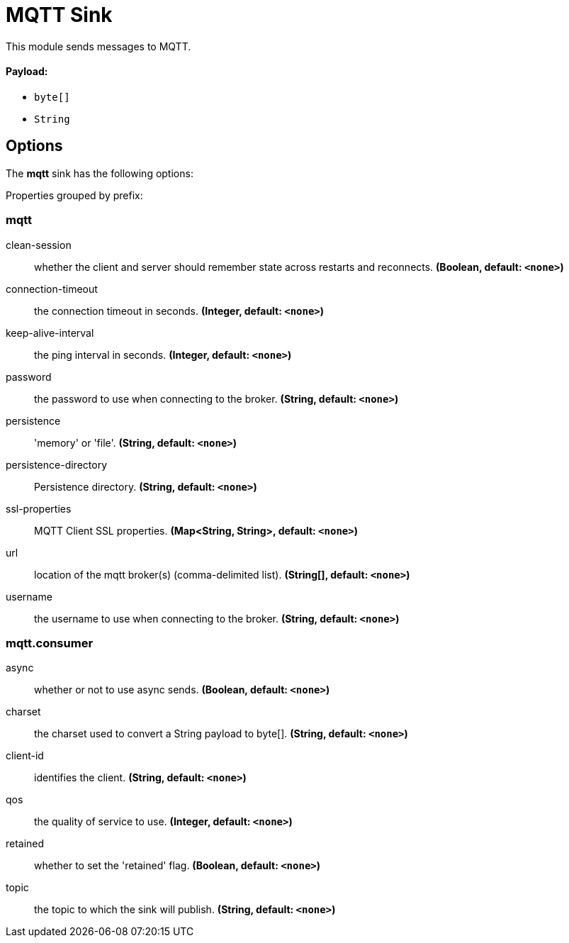 //tag::ref-doc[]
= MQTT Sink

This module sends messages to MQTT.

==== Payload:

* `byte[]`
* `String`

== Options

The **$$mqtt$$** $$sink$$ has the following options:

//tag::configuration-properties[]
Properties grouped by prefix:


=== mqtt

$$clean-session$$:: $$whether the client and server should remember state across restarts and reconnects.$$ *($$Boolean$$, default: `$$<none>$$`)*
$$connection-timeout$$:: $$the connection timeout in seconds.$$ *($$Integer$$, default: `$$<none>$$`)*
$$keep-alive-interval$$:: $$the ping interval in seconds.$$ *($$Integer$$, default: `$$<none>$$`)*
$$password$$:: $$the password to use when connecting to the broker.$$ *($$String$$, default: `$$<none>$$`)*
$$persistence$$:: $$'memory' or 'file'.$$ *($$String$$, default: `$$<none>$$`)*
$$persistence-directory$$:: $$Persistence directory.$$ *($$String$$, default: `$$<none>$$`)*
$$ssl-properties$$:: $$MQTT Client SSL properties.$$ *($$Map<String, String>$$, default: `$$<none>$$`)*
$$url$$:: $$location of the mqtt broker(s) (comma-delimited list).$$ *($$String[]$$, default: `$$<none>$$`)*
$$username$$:: $$the username to use when connecting to the broker.$$ *($$String$$, default: `$$<none>$$`)*

=== mqtt.consumer

$$async$$:: $$whether or not to use async sends.$$ *($$Boolean$$, default: `$$<none>$$`)*
$$charset$$:: $$the charset used to convert a String payload to byte[].$$ *($$String$$, default: `$$<none>$$`)*
$$client-id$$:: $$identifies the client.$$ *($$String$$, default: `$$<none>$$`)*
$$qos$$:: $$the quality of service to use.$$ *($$Integer$$, default: `$$<none>$$`)*
$$retained$$:: $$whether to set the 'retained' flag.$$ *($$Boolean$$, default: `$$<none>$$`)*
$$topic$$:: $$the topic to which the sink will publish.$$ *($$String$$, default: `$$<none>$$`)*
//end::configuration-properties[]

//end::ref-doc[]
